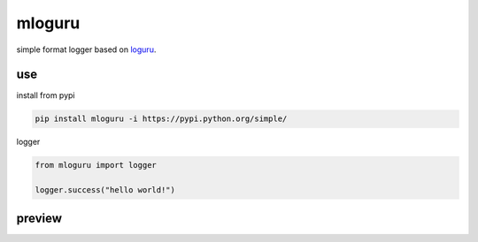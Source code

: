 mloguru
==============

simple format logger based on `loguru <https://github.com/Delgan/loguru>`_.

use
-----------------
install from pypi

.. code-block:: python

    pip install mloguru -i https://pypi.python.org/simple/

logger

.. code-block:: python

    from mloguru import logger

    logger.success("hello world!")

preview
-----------------

.. image:: preview.png